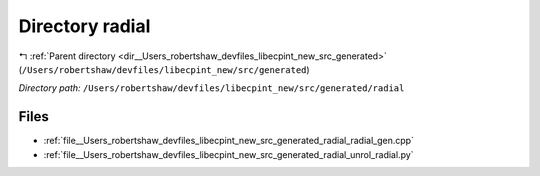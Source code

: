 .. _dir__Users_robertshaw_devfiles_libecpint_new_src_generated_radial:


Directory radial
================


|exhale_lsh| :ref:`Parent directory <dir__Users_robertshaw_devfiles_libecpint_new_src_generated>` (``/Users/robertshaw/devfiles/libecpint_new/src/generated``)

.. |exhale_lsh| unicode:: U+021B0 .. UPWARDS ARROW WITH TIP LEFTWARDS

*Directory path:* ``/Users/robertshaw/devfiles/libecpint_new/src/generated/radial``


Files
-----

- :ref:`file__Users_robertshaw_devfiles_libecpint_new_src_generated_radial_radial_gen.cpp`
- :ref:`file__Users_robertshaw_devfiles_libecpint_new_src_generated_radial_unrol_radial.py`


